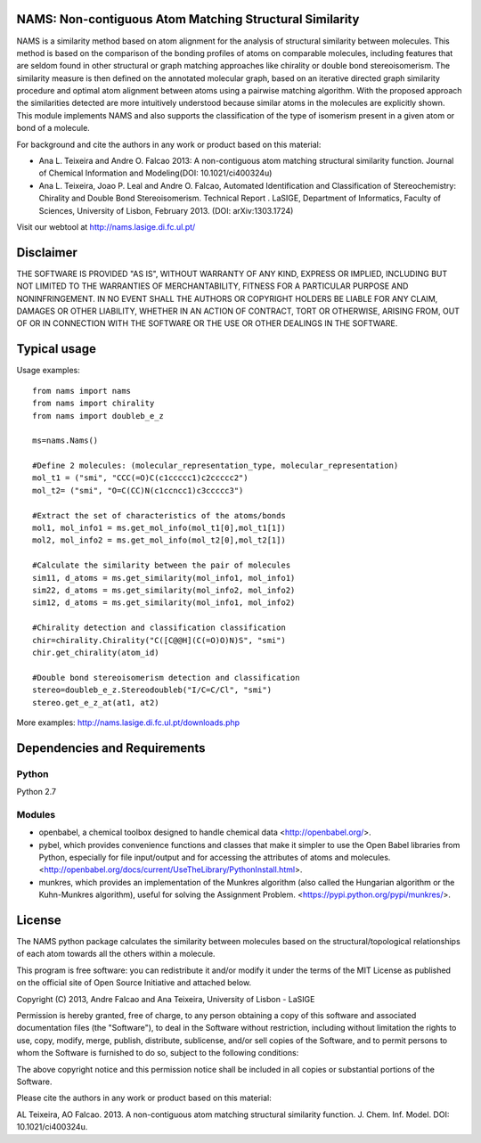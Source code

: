 NAMS: Non-contiguous Atom Matching Structural Similarity
=========================================================

NAMS is a similarity method based on atom alignment for the analysis of structural similarity between molecules. This method is based on the comparison 
of the bonding profiles of atoms on comparable molecules, including features that are seldom found in other structural or graph matching approaches like 
chirality or double bond stereoisomerism. The similarity measure is then defined on the annotated molecular graph, based on an iterative directed graph 
similarity procedure and  optimal atom alignment between atoms using a pairwise matching algorithm. With the proposed approach the similarities detected 
are more intuitively understood because similar atoms in the molecules are explicitly shown. This module implements NAMS and also supports the classification 
of the type of isomerism present in a given atom or bond of a molecule. 

For background and cite the authors in any work or product based on this material:

- Ana L. Teixeira and Andre O. Falcao 2013: A non-contiguous atom matching structural similarity function. Journal of Chemical Information and Modeling(DOI: 10.1021/ci400324u)

- Ana L. Teixeira, Joao P. Leal and Andre O. Falcao, Automated Identification and Classification of Stereochemistry: Chirality and Double Bond Stereoisomerism. Technical Report . LaSIGE, Department of Informatics, Faculty of Sciences, University of Lisbon, February 2013. (DOI: arXiv:1303.1724)	

Visit our webtool at http://nams.lasige.di.fc.ul.pt/


Disclaimer
==========


THE SOFTWARE IS PROVIDED "AS IS", WITHOUT WARRANTY OF ANY KIND, EXPRESS OR IMPLIED, INCLUDING BUT NOT LIMITED TO THE WARRANTIES OF MERCHANTABILITY, 
FITNESS FOR A PARTICULAR PURPOSE AND NONINFRINGEMENT. IN NO EVENT SHALL THE AUTHORS OR COPYRIGHT HOLDERS BE LIABLE FOR ANY CLAIM, DAMAGES OR OTHER 
LIABILITY, WHETHER IN AN ACTION OF CONTRACT, TORT OR OTHERWISE, ARISING FROM, OUT OF OR IN CONNECTION WITH THE SOFTWARE OR THE USE OR OTHER DEALINGS 
IN THE SOFTWARE.



Typical usage
=============
Usage examples::

    from nams import nams
    from nams import chirality
    from nams import doubleb_e_z
    
    ms=nams.Nams()
    
    #Define 2 molecules: (molecular_representation_type, molecular_representation) 
    mol_t1 = ("smi", "CCC(=O)C(c1ccccc1)c2ccccc2")
    mol_t2= ("smi", "O=C(CC)N(c1ccncc1)c3ccccc3")
    
    #Extract the set of characteristics of the atoms/bonds 
    mol1, mol_info1 = ms.get_mol_info(mol_t1[0],mol_t1[1])
    mol2, mol_info2 = ms.get_mol_info(mol_t2[0],mol_t2[1])
    
    #Calculate the similarity between the pair of molecules
    sim11, d_atoms = ms.get_similarity(mol_info1, mol_info1) 
    sim22, d_atoms = ms.get_similarity(mol_info2, mol_info2)
    sim12, d_atoms = ms.get_similarity(mol_info1, mol_info2)
    
    #Chirality detection and classification classification
    chir=chirality.Chirality("C([C@@H](C(=O)O)N)S", "smi")
    chir.get_chirality(atom_id)
    
    #Double bond stereoisomerism detection and classification
    stereo=doubleb_e_z.Stereodoubleb("I/C=C/Cl", "smi")
    stereo.get_e_z_at(at1, at2)

More examples: http://nams.lasige.di.fc.ul.pt/downloads.php

Dependencies and Requirements
=============================
Python
------
Python 2.7

Modules
-------
* openbabel, a chemical toolbox designed to handle chemical data <http://openbabel.org/>. 

* pybel, which provides convenience functions and classes that make it simpler to use the Open Babel libraries from Python, especially for file input/output and for accessing the attributes of atoms and molecules. <http://openbabel.org/docs/current/UseTheLibrary/PythonInstall.html>. 

* munkres, which provides an implementation of the Munkres algorithm (also called the Hungarian algorithm or the Kuhn-Munkres algorithm), useful for solving the Assignment Problem. <https://pypi.python.org/pypi/munkres/>. 


License
===========

The NAMS python package calculates the similarity between molecules based on the 
structural/topological relationships of each atom towards all the others 
within a molecule.

This program is free software: you can redistribute it and/or modify
it under the terms of the MIT License as published on the official site of Open Source Initiative
and attached below.

Copyright (C) 2013, Andre Falcao and Ana Teixeira, University of Lisbon - LaSIGE

Permission is hereby granted, free of charge, to any person obtaining a copy of this software and associated documentation files 
(the "Software"), to deal in the Software without restriction, including without limitation the rights to use, copy, modify, merge, 
publish, distribute, sublicense, and/or sell copies of the Software, and to permit persons to whom the Software is furnished to do so, 
subject to the following conditions:

The above copyright notice and this permission notice shall be included in all copies or substantial portions of the Software.

Please cite the authors in any work or product based on this material:

AL Teixeira, AO Falcao. 2013. A non-contiguous atom matching structural similarity function. J. Chem. Inf. Model. DOI: 10.1021/ci400324u.

